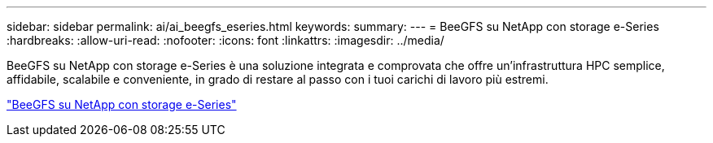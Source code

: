 ---
sidebar: sidebar 
permalink: ai/ai_beegfs_eseries.html 
keywords:  
summary:  
---
= BeeGFS su NetApp con storage e-Series
:hardbreaks:
:allow-uri-read: 
:nofooter: 
:icons: font
:linkattrs: 
:imagesdir: ../media/


[role="lead"]
BeeGFS su NetApp con storage e-Series è una soluzione integrata e comprovata che offre un'infrastruttura HPC semplice, affidabile, scalabile e conveniente, in grado di restare al passo con i tuoi carichi di lavoro più estremi.

link:https://docs.netapp.com/us-en/beegfs/index.html["BeeGFS su NetApp con storage e-Series"^]
